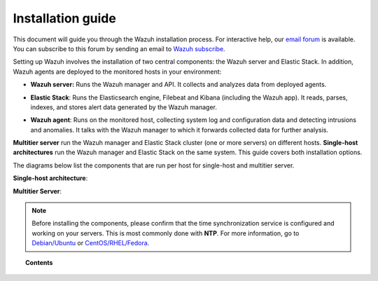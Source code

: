 .. Copyright (C) 2019 Wazuh, Inc.

.. _installation_guide:

Installation guide
==================

.. meta::
  :description: Read this guide to know how to install Wazuh and the Elasticsearch integration.

This document will guide you through the Wazuh installation process. For interactive help, our `email forum <https://groups.google.com/d/forum/wazuh>`_ is available. You can subscribe to this forum by sending an email to `Wazuh subscribe <mailto:wazuh%2Bsubscribe@googlegroups.com>`_.

Setting up Wazuh involves the installation of two central components: the Wazuh server and Elastic Stack. In addition, Wazuh agents are deployed to the monitored hosts in your environment:

- **Wazuh server:** Runs the Wazuh manager and API. It collects and analyzes data from deployed agents.

+ **Elastic Stack**: Runs the Elasticsearch engine, Filebeat and Kibana (including the Wazuh app). It reads, parses, indexes, and stores alert data generated by the Wazuh manager.

- **Wazuh agent**: Runs on the monitored host, collecting system log and configuration data and detecting intrusions and anomalies. It talks with the Wazuh manager to which it forwards collected data for further analysis.

**Multitier server** run the Wazuh manager and Elastic Stack cluster (one or more servers) on different hosts. **Single-host architectures** run the Wazuh manager and Elastic Stack on the same system. This guide covers both installation options.

The diagrams below list the components that are run per host for single-host and multitier server.

**Single-host architecture**:

.. thumbnail:: ../images/installation/installing_wazuh_singlehost.png
    :title: Installing Wazuh manager - single server architecture
    :align: center
    :width: 100%

**Multitier Server**:

.. thumbnail:: ../images/installation/installing_wazuh_distributed.png
    :title: Installing Wazuh manager - Multitier Server
    :align: center
    :width: 100%

.. note::
  Before installing the components, please confirm that the time synchronization service is configured and working on your servers. This is most commonly done with **NTP**.  For more information, go to `Debian/Ubuntu <https://help.ubuntu.com/lts/serverguide/NTP.html>`_ or `CentOS/RHEL/Fedora <http://www.tecmint.com/install-ntp-server-in-centos/>`_.

.. topic:: Contents

    .. toctree::
        :maxdepth: 0

        installing-wazuh-server/index
        installing-elastic-stack/index
        installing-wazuh-agent/index
        packages-list/index
        compatibility_matrix/index
        other-installation-options/index

